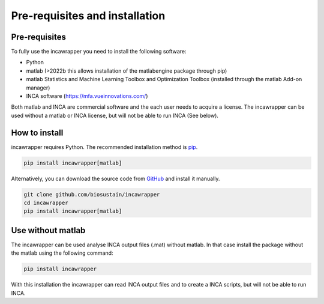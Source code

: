 Pre-requisites and installation
===============================

Pre-requisites
----------------
To fully use the incawrapper you need to install the following software:

* Python
* matlab (>2022b this allows installation of the matlabengine package through pip)
* matlab Statistics and Machine Learning Toolbox and Optimization Toolbox (installed through the matlab Add-on manager)
* INCA software (https://mfa.vueinnovations.com/)

Both matlab and INCA are commercial software and the each user needs to acquire a license. The incawrapper can be used without a matlab or INCA license, but will not be able to run INCA (See below).

How to install
----------------
incawrapper requires Python. The recommended installation method is `pip <https://pip.pypa.io/en/stable/>`_.

.. code-block:: bash

    pip install incawrapper[matlab]

Alternatively, you can download the source code from `GitHub <github.com/biosustain/incawrapper>`_ and install it manually.

.. code-block:: bash

    git clone github.com/biosustain/incawrapper
    cd incawrapper
    pip install incawrapper[matlab]


Use without matlab
-------------------
The incawrapper can be used analyse INCA output files (.mat) without matlab. In that case install the package without the matlab using the following command:

.. code-block:: bash

    pip install incawrapper

With this installation the incawrapper can read INCA output files and to create a INCA scripts, but will not be able 
to run INCA.